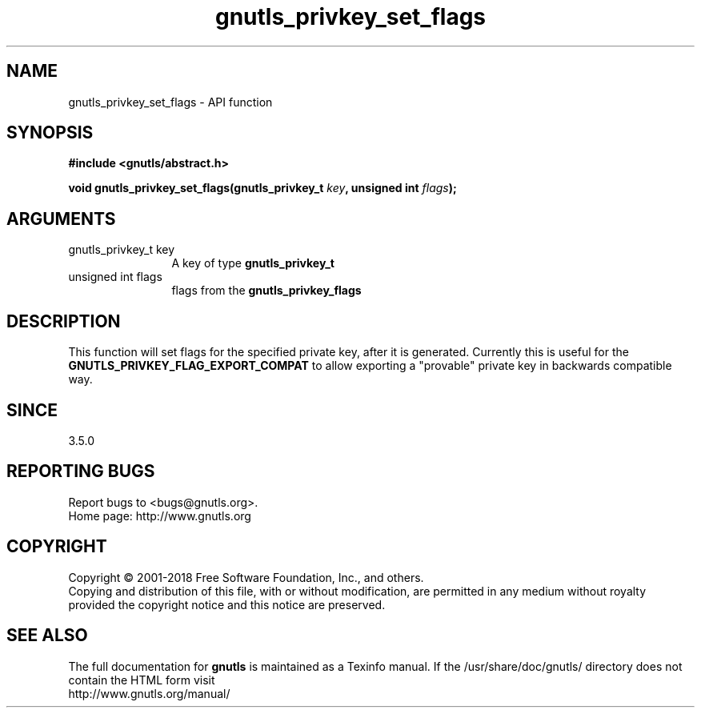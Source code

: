 .\" DO NOT MODIFY THIS FILE!  It was generated by gdoc.
.TH "gnutls_privkey_set_flags" 3 "3.6.5" "gnutls" "gnutls"
.SH NAME
gnutls_privkey_set_flags \- API function
.SH SYNOPSIS
.B #include <gnutls/abstract.h>
.sp
.BI "void gnutls_privkey_set_flags(gnutls_privkey_t " key ", unsigned int " flags ");"
.SH ARGUMENTS
.IP "gnutls_privkey_t key" 12
A key of type \fBgnutls_privkey_t\fP
.IP "unsigned int flags" 12
flags from the \fBgnutls_privkey_flags\fP
.SH "DESCRIPTION"
This function will set flags for the specified private key, after
it is generated. Currently this is useful for the \fBGNUTLS_PRIVKEY_FLAG_EXPORT_COMPAT\fP
to allow exporting a "provable" private key in backwards compatible way.
.SH "SINCE"
3.5.0
.SH "REPORTING BUGS"
Report bugs to <bugs@gnutls.org>.
.br
Home page: http://www.gnutls.org

.SH COPYRIGHT
Copyright \(co 2001-2018 Free Software Foundation, Inc., and others.
.br
Copying and distribution of this file, with or without modification,
are permitted in any medium without royalty provided the copyright
notice and this notice are preserved.
.SH "SEE ALSO"
The full documentation for
.B gnutls
is maintained as a Texinfo manual.
If the /usr/share/doc/gnutls/
directory does not contain the HTML form visit
.B
.IP http://www.gnutls.org/manual/
.PP
